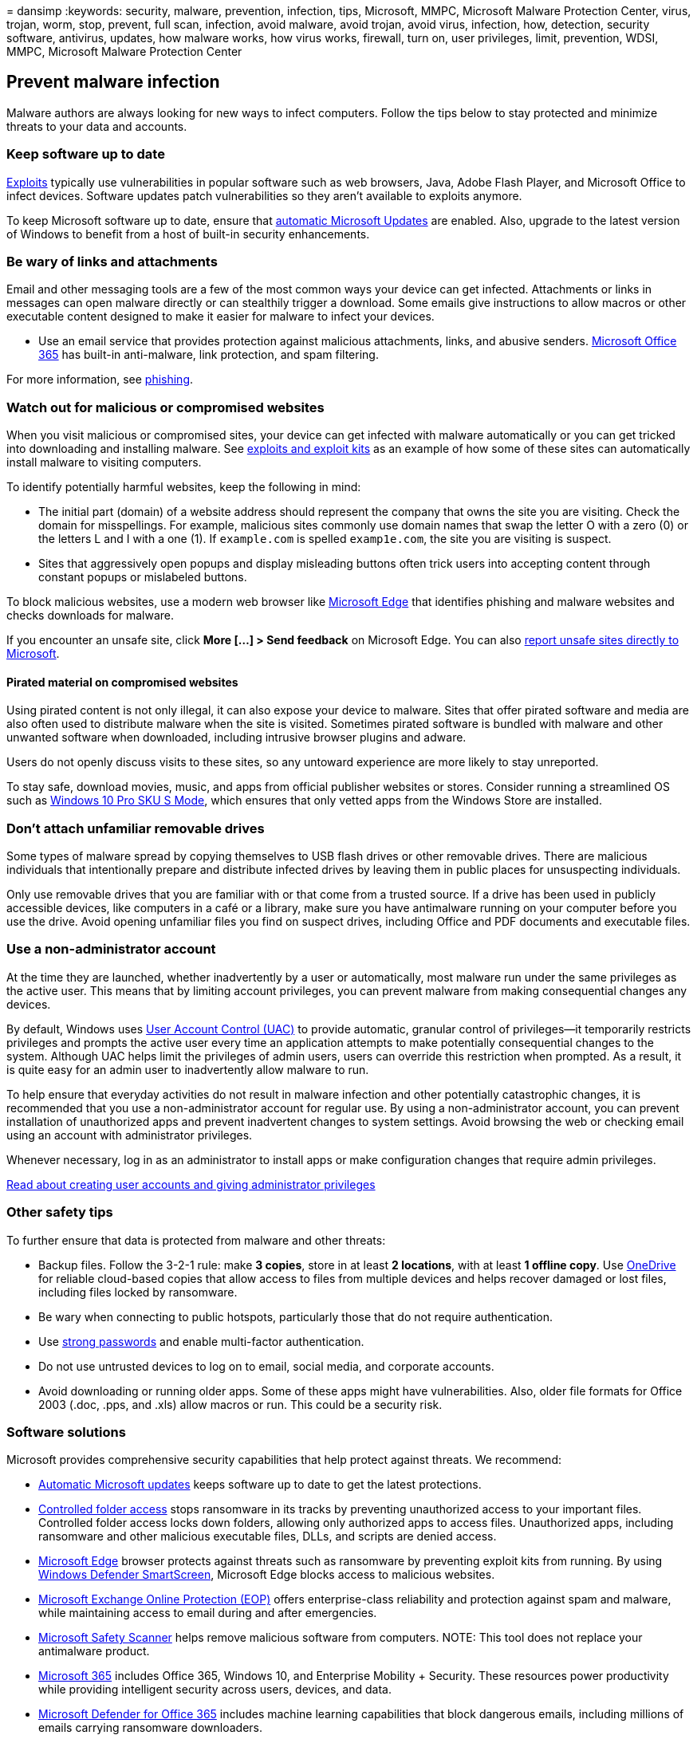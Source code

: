 = 
dansimp
:keywords: security, malware, prevention, infection, tips, Microsoft,
MMPC, Microsoft Malware Protection Center, virus, trojan, worm, stop,
prevent, full scan, infection, avoid malware, avoid trojan, avoid virus,
infection, how, detection, security software, antivirus, updates, how
malware works, how virus works, firewall, turn on, user privileges,
limit, prevention, WDSI, MMPC, Microsoft Malware Protection Center

== Prevent malware infection

Malware authors are always looking for new ways to infect computers.
Follow the tips below to stay protected and minimize threats to your
data and accounts.

=== Keep software up to date

link:exploits-malware.md[Exploits] typically use vulnerabilities in
popular software such as web browsers, Java, Adobe Flash Player, and
Microsoft Office to infect devices. Software updates patch
vulnerabilities so they aren’t available to exploits anymore.

To keep Microsoft software up to date, ensure that
https://support.microsoft.com/help/12373/windows-update-faq[automatic
Microsoft Updates] are enabled. Also, upgrade to the latest version of
Windows to benefit from a host of built-in security enhancements.

=== Be wary of links and attachments

Email and other messaging tools are a few of the most common ways your
device can get infected. Attachments or links in messages can open
malware directly or can stealthily trigger a download. Some emails give
instructions to allow macros or other executable content designed to
make it easier for malware to infect your devices.

* Use an email service that provides protection against malicious
attachments, links, and abusive senders.
link:/microsoft-365/security/office-365-security/defender-for-office-365[Microsoft
Office 365] has built-in anti-malware, link protection, and spam
filtering.

For more information, see link:phishing.md[phishing].

=== Watch out for malicious or compromised websites

When you visit malicious or compromised sites, your device can get
infected with malware automatically or you can get tricked into
downloading and installing malware. See
link:exploits-malware.md[exploits and exploit kits] as an example of how
some of these sites can automatically install malware to visiting
computers.

To identify potentially harmful websites, keep the following in mind:

* The initial part (domain) of a website address should represent the
company that owns the site you are visiting. Check the domain for
misspellings. For example, malicious sites commonly use domain names
that swap the letter O with a zero (0) or the letters L and I with a one
(1). If `example.com` is spelled `examp1e.com`, the site you are
visiting is suspect.
* Sites that aggressively open popups and display misleading buttons
often trick users into accepting content through constant popups or
mislabeled buttons.

To block malicious websites, use a modern web browser like
https://www.microsoft.com/windows/microsoft-edge?ocid=cx-wdsi-articles[Microsoft
Edge] that identifies phishing and malware websites and checks downloads
for malware.

If you encounter an unsafe site, click *More […] > Send feedback* on
Microsoft Edge. You can also
https://www.microsoft.com/wdsi/support/report-unsafe-site[report unsafe
sites directly to Microsoft].

==== Pirated material on compromised websites

Using pirated content is not only illegal, it can also expose your
device to malware. Sites that offer pirated software and media are also
often used to distribute malware when the site is visited. Sometimes
pirated software is bundled with malware and other unwanted software
when downloaded, including intrusive browser plugins and adware.

Users do not openly discuss visits to these sites, so any untoward
experience are more likely to stay unreported.

To stay safe, download movies, music, and apps from official publisher
websites or stores. Consider running a streamlined OS such as
https://www.microsoft.com/windows/s-mode[Windows 10 Pro SKU S Mode],
which ensures that only vetted apps from the Windows Store are
installed.

=== Don’t attach unfamiliar removable drives

Some types of malware spread by copying themselves to USB flash drives
or other removable drives. There are malicious individuals that
intentionally prepare and distribute infected drives by leaving them in
public places for unsuspecting individuals.

Only use removable drives that you are familiar with or that come from a
trusted source. If a drive has been used in publicly accessible devices,
like computers in a café or a library, make sure you have antimalware
running on your computer before you use the drive. Avoid opening
unfamiliar files you find on suspect drives, including Office and PDF
documents and executable files.

=== Use a non-administrator account

At the time they are launched, whether inadvertently by a user or
automatically, most malware run under the same privileges as the active
user. This means that by limiting account privileges, you can prevent
malware from making consequential changes any devices.

By default, Windows uses
link:/windows/security/identity-protection/user-account-control/user-account-control-overview.md[User
Account Control (UAC)] to provide automatic, granular control of
privileges—it temporarily restricts privileges and prompts the active
user every time an application attempts to make potentially
consequential changes to the system. Although UAC helps limit the
privileges of admin users, users can override this restriction when
prompted. As a result, it is quite easy for an admin user to
inadvertently allow malware to run.

To help ensure that everyday activities do not result in malware
infection and other potentially catastrophic changes, it is recommended
that you use a non-administrator account for regular use. By using a
non-administrator account, you can prevent installation of unauthorized
apps and prevent inadvertent changes to system settings. Avoid browsing
the web or checking email using an account with administrator
privileges.

Whenever necessary, log in as an administrator to install apps or make
configuration changes that require admin privileges.

https://support.microsoft.com/help/4026923/windows-create-a-local-user-or-administrator-account-in-windows-10[Read
about creating user accounts and giving administrator privileges]

=== Other safety tips

To further ensure that data is protected from malware and other threats:

* Backup files. Follow the 3-2-1 rule: make *3 copies*, store in at
least *2 locations*, with at least *1 offline copy*. Use
https://onedrive.live.com/about[OneDrive] for reliable cloud-based
copies that allow access to files from multiple devices and helps
recover damaged or lost files, including files locked by ransomware.
* Be wary when connecting to public hotspots, particularly those that do
not require authentication.
* Use
https://support.microsoft.com/help/12410/microsoft-account-help-protect-account[strong
passwords] and enable multi-factor authentication.
* Do not use untrusted devices to log on to email, social media, and
corporate accounts.
* Avoid downloading or running older apps. Some of these apps might have
vulnerabilities. Also, older file formats for Office 2003 (.doc, .pps,
and .xls) allow macros or run. This could be a security risk.

=== Software solutions

Microsoft provides comprehensive security capabilities that help protect
against threats. We recommend:

* https://support.microsoft.com/help/12373/windows-update-faq[Automatic
Microsoft updates] keeps software up to date to get the latest
protections.
* link:/microsoft-365/security/defender-endpoint/enable-controlled-folders[Controlled
folder access] stops ransomware in its tracks by preventing unauthorized
access to your important files. Controlled folder access locks down
folders, allowing only authorized apps to access files. Unauthorized
apps, including ransomware and other malicious executable files, DLLs,
and scripts are denied access.
* link:/microsoft-edge/deploy/index[Microsoft Edge] browser protects
against threats such as ransomware by preventing exploit kits from
running. By using link:/microsoft-edge/deploy/index[Windows Defender
SmartScreen], Microsoft Edge blocks access to malicious websites.
* https://products.office.com/exchange/exchange-email-security-spam-protection[Microsoft
Exchange Online Protection (EOP)] offers enterprise-class reliability
and protection against spam and malware, while maintaining access to
email during and after emergencies.
* link:safety-scanner-download.md[Microsoft Safety Scanner] helps remove
malicious software from computers. NOTE: This tool does not replace your
antimalware product.
* link:/microsoft-365/enterprise/[Microsoft 365] includes Office 365,
Windows 10, and Enterprise Mobility + Security. These resources power
productivity while providing intelligent security across users, devices,
and data.
* link:/office365/servicedescriptions/office-365-advanced-threat-protection-service-description[Microsoft
Defender for Office 365] includes machine learning capabilities that
block dangerous emails, including millions of emails carrying ransomware
downloaders.
* https://support.office.com/article/restore-a-previous-version-of-a-file-in-onedrive-159cad6d-d76e-4981-88ef-de6e96c93893?ui=en-US&rs=en-US&ad=US[OneDrive
for Business] can back up files, which you would then use to restore
files in the event of an infection.
* link:/microsoft-365/security/defender-endpoint/microsoft-defender-endpoint[Microsoft
Defender for Endpoint] provides comprehensive endpoint protection,
detection, and response capabilities to help prevent ransomware. In the
event of a breach, Microsoft Defender for Endpoint alerts security
operations teams about suspicious activities and automatically attempts
to resolve the problem. This includes alerts for suspicious PowerShell
commands, connecting to a TOR website, launching self-replicated copies,
and deletion of volume shadow copies. Try Microsoft Defender for
Endpoint free of charge.
* link:/windows/security/identity-protection/hello-for-business/hello-identity-verification.md[Windows
Hello for Business] replaces passwords with strong two-factor
authentication on your devices. This authentication consists of a new
type of user credential that is tied to a device and uses a biometric or
PIN. It lets user authenticate to an Active Directory or Azure Active
Directory account.

==== Earlier than Windows 10 (not recommended)

* https://www.microsoft.com/download/details.aspx?id=5201[Microsoft
Security Essentials] provides real-time protection for your home or
small business device that guards against viruses, spyware, and other
malicious software.

=== What to do with a malware infection

Microsoft Defender for Endpoint antivirus capabilities help reduce the
chances of infection and will automatically remove threats that it
detects.

In case threat removal is unsuccessful, read about
https://support.microsoft.com/help/4466982/windows-10-troubleshoot-problems-with-detecting-and-removing-malware[troubleshooting
malware detection and removal problems].
